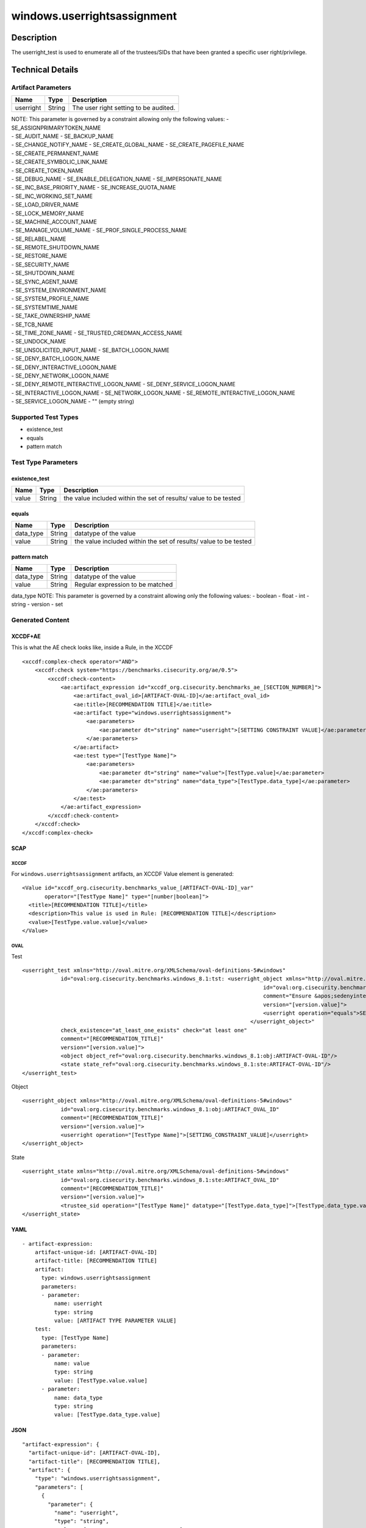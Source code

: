 windows.userrightsassignment
============================

Description
-----------

The userright_test is used to enumerate all of the trustees/SIDs that
have been granted a specific user right/privilege.

Technical Details
-----------------

Artifact Parameters
~~~~~~~~~~~~~~~~~~~

========= ====== =====================================
Name      Type   Description
========= ====== =====================================
userright String The user right setting to be audited.
========= ====== =====================================

| NOTE: This parameter is governed by a constraint allowing only the
  following values: - SE_ASSIGNPRIMARYTOKEN_NAME
| - SE_AUDIT_NAME - SE_BACKUP_NAME
| - SE_CHANGE_NOTIFY_NAME - SE_CREATE_GLOBAL_NAME -
  SE_CREATE_PAGEFILE_NAME
| - SE_CREATE_PERMANENT_NAME
| - SE_CREATE_SYMBOLIC_LINK_NAME
| - SE_CREATE_TOKEN_NAME
| - SE_DEBUG_NAME - SE_ENABLE_DELEGATION_NAME - SE_IMPERSONATE_NAME
| - SE_INC_BASE_PRIORITY_NAME - SE_INCREASE_QUOTA_NAME
| - SE_INC_WORKING_SET_NAME
| - SE_LOAD_DRIVER_NAME
| - SE_LOCK_MEMORY_NAME
| - SE_MACHINE_ACCOUNT_NAME
| - SE_MANAGE_VOLUME_NAME - SE_PROF_SINGLE_PROCESS_NAME
| - SE_RELABEL_NAME
| - SE_REMOTE_SHUTDOWN_NAME
| - SE_RESTORE_NAME
| - SE_SECURITY_NAME
| - SE_SHUTDOWN_NAME
| - SE_SYNC_AGENT_NAME
| - SE_SYSTEM_ENVIRONMENT_NAME
| - SE_SYSTEM_PROFILE_NAME
| - SE_SYSTEMTIME_NAME
| - SE_TAKE_OWNERSHIP_NAME
| - SE_TCB_NAME
| - SE_TIME_ZONE_NAME - SE_TRUSTED_CREDMAN_ACCESS_NAME
| - SE_UNDOCK_NAME
| - SE_UNSOLICITED_INPUT_NAME - SE_BATCH_LOGON_NAME
| - SE_DENY_BATCH_LOGON_NAME
| - SE_DENY_INTERACTIVE_LOGON_NAME
| - SE_DENY_NETWORK_LOGON_NAME
| - SE_DENY_REMOTE_INTERACTIVE_LOGON_NAME - SE_DENY_SERVICE_LOGON_NAME
| - SE_INTERACTIVE_LOGON_NAME - SE_NETWORK_LOGON_NAME -
  SE_REMOTE_INTERACTIVE_LOGON_NAME
| - SE_SERVICE_LOGON_NAME - "" (empty string)

Supported Test Types
~~~~~~~~~~~~~~~~~~~~

-  existence_test
-  equals
-  pattern match

Test Type Parameters
~~~~~~~~~~~~~~~~~~~~

existence_test
^^^^^^^^^^^^^^

+-------------------------------------+-------------+------------------+
| Name                                | Type        | Description      |
+=====================================+=============+==================+
| value                               | String      | the value        |
|                                     |             | included within  |
|                                     |             | the set of       |
|                                     |             | results/ value   |
|                                     |             | to be tested     |
+-------------------------------------+-------------+------------------+

equals
^^^^^^

+-------------------------------------+-------------+------------------+
| Name                                | Type        | Description      |
+=====================================+=============+==================+
| data_type                           | String      | datatype of the  |
|                                     |             | value            |
+-------------------------------------+-------------+------------------+
| value                               | String      | the value        |
|                                     |             | included within  |
|                                     |             | the set of       |
|                                     |             | results/ value   |
|                                     |             | to be tested     |
+-------------------------------------+-------------+------------------+

pattern match
^^^^^^^^^^^^^

========= ====== ================================
Name      Type   Description
========= ====== ================================
data_type String datatype of the value
value     String Regular expression to be matched
========= ====== ================================

data_type NOTE: This parameter is governed by a constraint allowing only
the following values: - boolean - float - int - string - version - set

Generated Content
~~~~~~~~~~~~~~~~~

XCCDF+AE
^^^^^^^^

This is what the AE check looks like, inside a Rule, in the XCCDF

::

   <xccdf:complex-check operator="AND">
       <xccdf:check system="https://benchmarks.cisecurity.org/ae/0.5">
           <xccdf:check-content>
               <ae:artifact_expression id="xccdf_org.cisecurity.benchmarks_ae_[SECTION_NUMBER]">
                   <ae:artifact_oval_id>[ARTIFACT-OVAL-ID]</ae:artifact_oval_id>
                   <ae:title>[RECOMMENDATION TITLE]</ae:title>
                   <ae:artifact type="windows.userrightsassignment">
                       <ae:parameters>
                           <ae:parameter dt="string" name="userright">[SETTING CONSTRAINT VALUE]</ae:parameter>
                       </ae:parameters>
                   </ae:artifact>
                   <ae:test type="[TestType Name]">
                       <ae:parameters>
                           <ae:parameter dt="string" name="value">[TestType.value]</ae:parameter>
                           <ae:parameter dt="string" name="data_type">[TestType.data_type]</ae:parameter>
                       </ae:parameters>
                   </ae:test>
               </ae:artifact_expression>
           </xccdf:check-content>
       </xccdf:check>
   </xccdf:complex-check>

SCAP
^^^^

XCCDF
'''''

For ``windows.userrightsassignment`` artifacts, an XCCDF Value element
is generated:

::

   <Value id="xccdf_org.cisecurity.benchmarks_value_[ARTIFACT-OVAL-ID]_var" 
          operator="[TestType Name]" type="[number|boolean]">
     <title>[RECOMMENDATION TITLE]</title>
     <description>This value is used in Rule: [RECOMMENDATION TITLE]</description>
     <value>[TestType.value.value]</value>
   </Value>

OVAL
''''

Test

::

   <userright_test xmlns="http://oval.mitre.org/XMLSchema/oval-definitions-5#windows"
               id="oval:org.cisecurity.benchmarks.windows_8.1:tst: <userright_object xmlns="http://oval.mitre.org/XMLSchema/oval-definitions-5#windows"
                                                                              id="oval:org.cisecurity.benchmarks.windows_8.1:obj:73694"
                                                                              comment="Ensure &apos;sedenyinteractivelogonright&apos; is set to &apos;Guests&apos;"
                                                                              version="[version.value]">
                                                                              <userright operation="equals">SE_DENY_INTERACTIVE_LOGON_NAME</userright>
                                                                          </userright_object>"
               check_existence="at_least_one_exists" check="at least one"
               comment="[RECOMMENDATION_TITLE]"
               version="[version.value]">
               <object object_ref="oval:org.cisecurity.benchmarks.windows_8.1:obj:ARTIFACT-OVAL-ID"/>
               <state state_ref="oval:org.cisecurity.benchmarks.windows_8.1:ste:ARTIFACT-OVAL-ID"/>
   </userright_test>

Object

::

   <userright_object xmlns="http://oval.mitre.org/XMLSchema/oval-definitions-5#windows"
               id="oval:org.cisecurity.benchmarks.windows_8.1:obj:ARTIFACT_OVAL_ID"
               comment="[RECOMMENDATION_TITLE]"
               version="[version.value]">
               <userright operation="[TestType Name]">[SETTING_CONSTRAINT_VALUE]</userright>
   </userright_object>

State

::

   <userright_state xmlns="http://oval.mitre.org/XMLSchema/oval-definitions-5#windows"
               id="oval:org.cisecurity.benchmarks.windows_8.1:ste:ARTIFACT_OVAL_ID"
               comment="[RECOMMENDATION_TITLE]"
               version="[version.value]">
               <trustee_sid operation="[TestType Name]" datatype="[TestType.data_type]">[TestType.data_type.value]</trustee_sid>
   </userright_state>

YAML
^^^^

::

   - artifact-expression:
       artifact-unique-id: [ARTIFACT-OVAL-ID]
       artifact-title: [RECOMMENDATION TITLE]
       artifact:
         type: windows.userrightsassignment
         parameters:
         - parameter: 
             name: userright
             type: string
             value: [ARTIFACT TYPE PARAMETER VALUE]
       test:
         type: [TestType Name]
         parameters:
         - parameter:
             name: value
             type: string
             value: [TestType.value.value]
         - parameter: 
             name: data_type
             type: string
             value: [TestType.data_type.value]

JSON
^^^^

::

   "artifact-expression": {
     "artifact-unique-id": [ARTIFACT-OVAL-ID],
     "artifact-title": [RECOMMENDATION TITLE],
     "artifact": {
       "type": "windows.userrightsassignment",
       "parameters": [
         {
           "parameter": {
             "name": "userright",
             "type": "string",
             "value": [ARTIFACT TYPE PARAMETER VALUE]
           }
         }
       ]
     },
     "test": {
       "type": [TestType Name],
       "parameters": [
         {
           "parameter": {
             "name": "value",
             "type": "string",
             "value": [TestType.value.value]
           }
         },
         {
           "parameter": {
             "name": "data_type",
             "type": "string",
             "value": [TestType.data_type.value]
           }
         }
       ]
     }
   }
